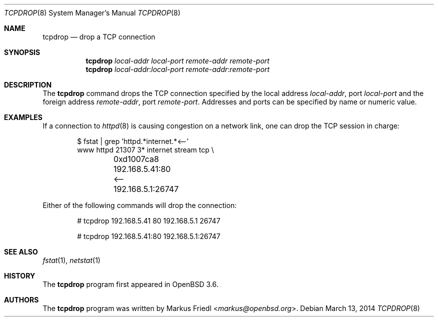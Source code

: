 .\"	$OpenBSD: tcpdrop.8,v 1.12 2014/03/13 10:12:11 florian Exp $
.\"
.\" Copyright (c) 2004 Markus Friedl <markus@openbsd.org>
.\"
.\" Permission to use, copy, modify, and distribute this software for any
.\" purpose with or without fee is hereby granted, provided that the above
.\" copyright notice and this permission notice appear in all copies.
.\"
.\" THE SOFTWARE IS PROVIDED "AS IS" AND THE AUTHOR DISCLAIMS ALL WARRANTIES
.\" WITH REGARD TO THIS SOFTWARE INCLUDING ALL IMPLIED WARRANTIES OF
.\" MERCHANTABILITY AND FITNESS. IN NO EVENT SHALL THE AUTHOR BE LIABLE FOR
.\" ANY SPECIAL, DIRECT, INDIRECT, OR CONSEQUENTIAL DAMAGES OR ANY DAMAGES
.\" WHATSOEVER RESULTING FROM LOSS OF USE, DATA OR PROFITS, WHETHER IN AN
.\" ACTION OF CONTRACT, NEGLIGENCE OR OTHER TORTIOUS ACTION, ARISING OUT OF
.\" OR IN CONNECTION WITH THE USE OR PERFORMANCE OF THIS SOFTWARE.
.\"
.Dd $Mdocdate: March 13 2014 $
.Dt TCPDROP 8
.Os
.Sh NAME
.Nm tcpdrop
.Nd drop a TCP connection
.Sh SYNOPSIS
.Nm tcpdrop
.Ar local-addr
.Ar local-port
.Ar remote-addr
.Ar remote-port
.Nm tcpdrop
.Ar local-addr : Ns Ar local-port
.Ar remote-addr : Ns Ar remote-port
.Sh DESCRIPTION
The
.Nm
command drops the TCP connection specified by the local address
.Ar local-addr ,
port
.Ar local-port
and the foreign address
.Ar remote-addr ,
port
.Ar remote-port .
Addresses and ports can be specified by name or numeric value.
.Sh EXAMPLES
If a connection to
.Xr httpd 8
is causing congestion on a network link, one can drop the TCP session
in charge:
.Bd -literal -offset indent
$ fstat | grep 'httpd.*internet.*<--'
www      httpd      21307    3* internet stream tcp \e
	0xd1007ca8 192.168.5.41:80 <-- 192.168.5.1:26747
.Ed
.Pp
Either of the following commands will drop the connection:
.Bd -literal -offset indent
# tcpdrop 192.168.5.41 80 192.168.5.1 26747

# tcpdrop 192.168.5.41:80 192.168.5.1:26747
.Ed
.Sh SEE ALSO
.Xr fstat 1 ,
.Xr netstat 1
.Sh HISTORY
The
.Nm
program first appeared in
.Ox 3.6 .
.Sh AUTHORS
.An -nosplit
The
.Nm
program was written by
.An Markus Friedl Aq Mt markus@openbsd.org .
